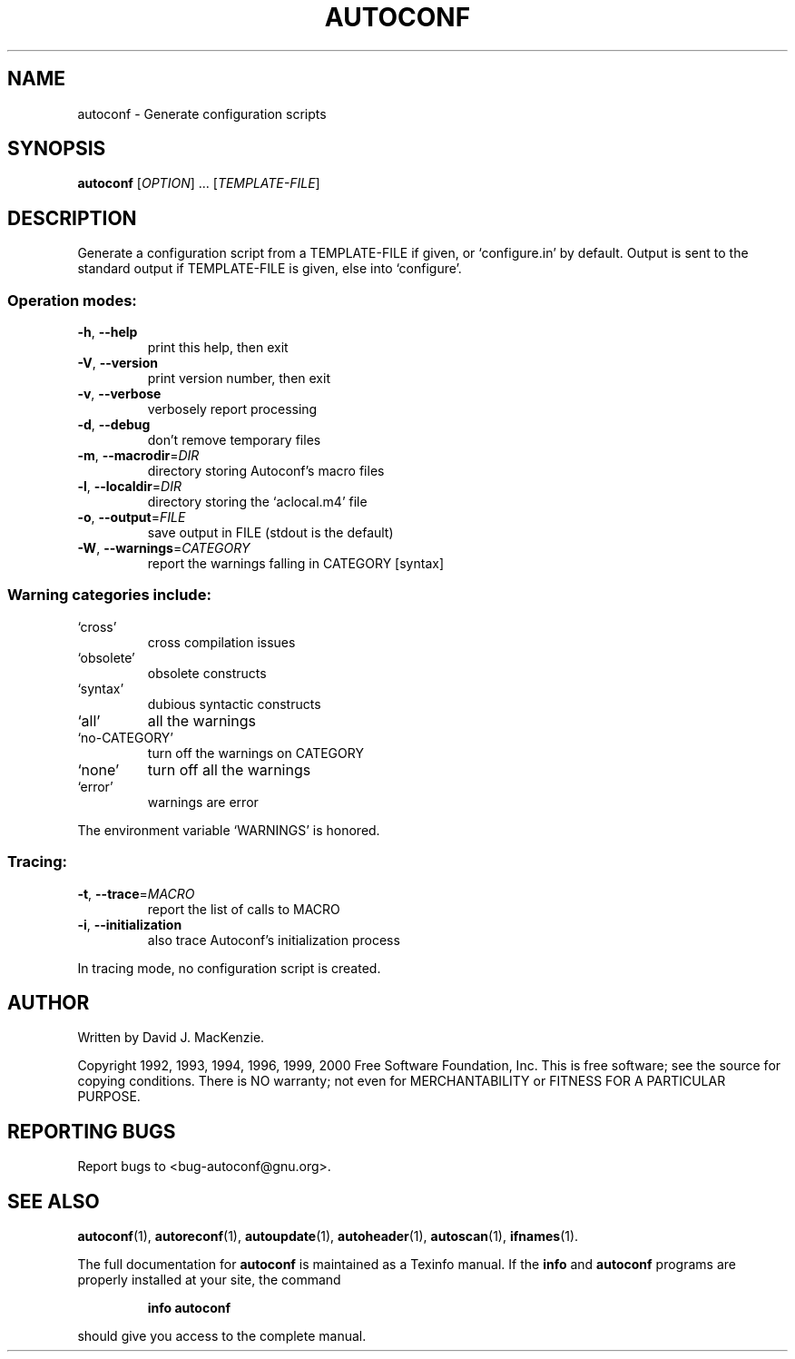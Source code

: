 .\" DO NOT MODIFY THIS FILE!  It was generated by help2man 1.022.
.TH AUTOCONF "1" "October 2000" "GNU autoconf 2.49b" FSF
.SH NAME
autoconf \- Generate configuration scripts
.SH SYNOPSIS
.B autoconf
[\fIOPTION\fR] ... [\fITEMPLATE-FILE\fR]
.SH DESCRIPTION
Generate a configuration script from a TEMPLATE-FILE if given, or
`configure.in' by default.  Output is sent to the standard output if
TEMPLATE-FILE is given, else into `configure'.
.SS "Operation modes:"
.TP
\fB\-h\fR, \fB\-\-help\fR
print this help, then exit
.TP
\fB\-V\fR, \fB\-\-version\fR
print version number, then exit
.TP
\fB\-v\fR, \fB\-\-verbose\fR
verbosely report processing
.TP
\fB\-d\fR, \fB\-\-debug\fR
don't remove temporary files
.TP
\fB\-m\fR, \fB\-\-macrodir\fR=\fIDIR\fR
directory storing Autoconf's macro files
.TP
\fB\-l\fR, \fB\-\-localdir\fR=\fIDIR\fR
directory storing the `aclocal.m4' file
.TP
\fB\-o\fR, \fB\-\-output\fR=\fIFILE\fR
save output in FILE (stdout is the default)
.TP
\fB\-W\fR, \fB\-\-warnings\fR=\fICATEGORY\fR
report the warnings falling in CATEGORY [syntax]
.SS "Warning categories include:"
.TP
`cross'
cross compilation issues
.TP
`obsolete'
obsolete constructs
.TP
`syntax'
dubious syntactic constructs
.TP
`all'
all the warnings
.TP
`no-CATEGORY'
turn off the warnings on CATEGORY
.TP
`none'
turn off all the warnings
.TP
`error'
warnings are error
.PP
The environment variable `WARNINGS' is honored.
.SS "Tracing:"
.TP
\fB\-t\fR, \fB\-\-trace\fR=\fIMACRO\fR
report the list of calls to MACRO
.TP
\fB\-i\fR, \fB\-\-initialization\fR
also trace Autoconf's initialization process
.PP
In tracing mode, no configuration script is created.
.SH AUTHOR
Written by David J. MacKenzie.
.PP
Copyright 1992, 1993, 1994, 1996, 1999, 2000
Free Software Foundation, Inc.
This is free software; see the source for copying conditions.  There is NO
warranty; not even for MERCHANTABILITY or FITNESS FOR A PARTICULAR PURPOSE.
.SH "REPORTING BUGS"
Report bugs to <bug-autoconf@gnu.org>.
.SH "SEE ALSO"
.BR autoconf (1),
.BR autoreconf (1),
.BR autoupdate (1),
.BR autoheader (1),
.BR autoscan (1),
.BR ifnames (1).
.PP
The full documentation for
.B autoconf
is maintained as a Texinfo manual.  If the
.B info
and
.B autoconf
programs are properly installed at your site, the command
.IP
.B info autoconf
.PP
should give you access to the complete manual.
